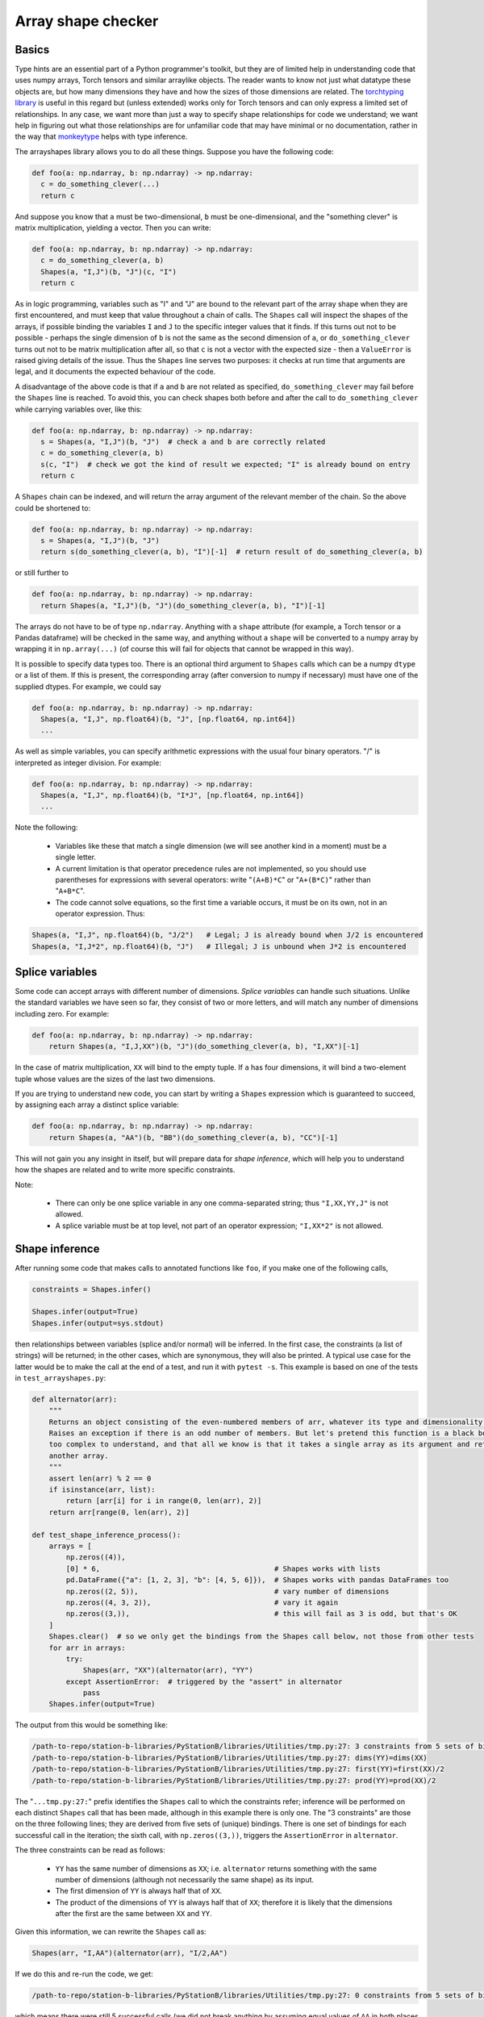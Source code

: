 .. _arrayshapes:

===================
Array shape checker
===================

Basics
======

Type hints are an essential part of a Python programmer's toolkit, but they are of limited help in understanding code that uses numpy arrays, Torch tensors and similar arraylike objects.
The reader wants to know not just what datatype these objects are, but how many dimensions they have and how the sizes of those dimensions are related. The 
`torchtyping library <https://reposhub.com/python/deep-learning/patrick-kidger-torchtyping.html>`_
is useful in this regard but (unless extended) works only for Torch tensors and can only express a limited set of relationships.
In any case, we want more than just a way to specify shape relationships for code we understand; we want help in figuring out what those relationships are
for unfamiliar code that may have minimal or no documentation, rather in the way that `monkeytype <https://github.com/instagram/MonkeyType>`_ helps with type inference.

The arrayshapes library allows you to do all these things. Suppose you have the following code:

.. code-block:: python

    def foo(a: np.ndarray, b: np.ndarray) -> np.ndarray:
      c = do_something_clever(...)
      return c

And suppose you know that ``a`` must be two-dimensional, ``b`` must be one-dimensional, and the "something clever" is matrix multiplication, yielding a vector. Then you can write:

.. code-block:: python

    def foo(a: np.ndarray, b: np.ndarray) -> np.ndarray:
      c = do_something_clever(a, b)
      Shapes(a, "I,J")(b, "J")(c, "I")
      return c

As in logic programming, variables such as "I" and "J" are bound to the relevant part of the array shape when they are first encountered, and must keep that value throughout
a chain of calls. The ``Shapes`` call will inspect the shapes of the arrays, if possible binding the variables ``I`` and ``J`` to the specific integer values that it finds. 
If this turns out not to be possible - perhaps the single dimension of ``b`` is not the same as the second dimension of ``a``, or ``do_something_clever`` turns out not to be
matrix multiplication after all, so that ``c`` is not a vector with the expected size - then a ``ValueError`` is raised giving details of the issue. Thus the ``Shapes`` line 
serves two purposes: it checks at run time that arguments are legal, and it documents the expected behaviour of the code.

A disadvantage of the above code is that if ``a`` and ``b`` are not related as specified, ``do_something_clever`` may fail before the ``Shapes`` line is reached.
To avoid this, you can check shapes both before and after the call to ``do_something_clever`` while carrying variables over, like this:

.. code-block:: python

    def foo(a: np.ndarray, b: np.ndarray) -> np.ndarray:
      s = Shapes(a, "I,J")(b, "J")  # check a and b are correctly related
      c = do_something_clever(a, b)
      s(c, "I")  # check we got the kind of result we expected; "I" is already bound on entry
      return c

A ``Shapes`` chain can be indexed, and will return the array argument of the relevant member of the chain. So the above could be shortened to:

.. code-block:: python

    def foo(a: np.ndarray, b: np.ndarray) -> np.ndarray:
      s = Shapes(a, "I,J")(b, "J")
      return s(do_something_clever(a, b), "I")[-1]  # return result of do_something_clever(a, b)

or still further to

.. code-block:: python

    def foo(a: np.ndarray, b: np.ndarray) -> np.ndarray:
      return Shapes(a, "I,J")(b, "J")(do_something_clever(a, b), "I")[-1]

The arrays do not have to be of type ``np.ndarray``. Anything with a ``shape`` attribute (for example, a Torch tensor or a Pandas dataframe) 
will be checked in the same way, and anything without a ``shape`` will be converted to a numpy array by wrapping it in ``np.array(...)``
(of course this will fail for objects that cannot be wrapped in this way).

It is possible to specify data types too. There is an optional third argument to ``Shapes`` calls which can be a numpy ``dtype`` or a list of them.
If this is present, the corresponding array (after conversion to numpy if necessary) must have one of the supplied dtypes. For example, we could say 

.. code-block:: python

    def foo(a: np.ndarray, b: np.ndarray) -> np.ndarray:
      Shapes(a, "I,J", np.float64)(b, "J", [np.float64, np.int64])
      ...

As well as simple variables, you can specify arithmetic expressions with the usual four binary operators. "/" is interpreted as integer division.
For example:

.. code-block:: python

    def foo(a: np.ndarray, b: np.ndarray) -> np.ndarray:
      Shapes(a, "I,J", np.float64)(b, "I*J", [np.float64, np.int64])
      ...


Note the following:

  * Variables like these that match a single dimension (we will see another kind in a moment) must be a single letter.
  * A current limitation is that operator precedence rules are not implemented, so you should use parentheses for expressions with several operators:
    write "``(A+B)*C``" or "``A+(B*C)``" rather than "``A+B*C``".
  * The code cannot solve equations, so the first time a variable occurs, it must be on its own, not in an operator expression. Thus:

.. code-block:: python

   Shapes(a, "I,J", np.float64)(b, "J/2")   # Legal; J is already bound when J/2 is encountered
   Shapes(a, "I,J*2", np.float64)(b, "J")   # Illegal; J is unbound when J*2 is encountered

Splice variables
================

Some code can accept arrays with different number of dimensions. `Splice variables` can handle such situations. Unlike the standard variables we have 
seen so far, they consist of two or more letters, and will match any number of dimensions including zero. For example:

.. code-block:: python

    def foo(a: np.ndarray, b: np.ndarray) -> np.ndarray:
        return Shapes(a, "I,J,XX")(b, "J")(do_something_clever(a, b), "I,XX")[-1]

In the case of matrix multiplication, ``XX`` will bind to the empty tuple. If ``a`` has four dimensions, it will bind a two-element tuple
whose values are the sizes of the last two dimensions.

If you are trying to understand new code, you can start by writing a ``Shapes`` expression which is guaranteed to succeed, by assigning each array a distinct 
splice variable:

.. code-block:: python

    def foo(a: np.ndarray, b: np.ndarray) -> np.ndarray:
        return Shapes(a, "AA")(b, "BB")(do_something_clever(a, b), "CC")[-1]

This will not gain you any insight in itself, but will prepare data for `shape inference`, which will help you to understand how the shapes
are related and to write more specific constraints.

Note:

  * There can only be one splice variable in any one comma-separated string; thus ``"I,XX,YY,J"`` is not allowed.
  * A splice variable must be at top level, not part of an operator expression; ``"I,XX*2"`` is not allowed.

Shape inference
===============

After running some code that makes calls to annotated functions like ``foo``, if you make one of the following calls,

.. code-block:: python

    constraints = Shapes.infer()

    Shapes.infer(output=True)
    Shapes.infer(output=sys.stdout)

then relationships between variables (splice and/or normal) will be inferred. In the first case, the constraints (a list of strings) will be 
returned; in the other cases, which are synonymous, they will also be printed. A typical use case for the latter would be to make the call
at the end of a test, and run it with ``pytest -s``. This example is based on one of the tests in ``test_arrayshapes.py``:

.. code-block:: python

    def alternator(arr):
        """
        Returns an object consisting of the even-numbered members of arr, whatever its type and dimensionality.
        Raises an exception if there is an odd number of members. But let's pretend this function is a black box or
        too complex to understand, and that all we know is that it takes a single array as its argument and returns
        another array.
        """
        assert len(arr) % 2 == 0
        if isinstance(arr, list):
            return [arr[i] for i in range(0, len(arr), 2)]
        return arr[range(0, len(arr), 2)]

    def test_shape_inference_process():
        arrays = [
            np.zeros((4)),
            [0] * 6,                                         # Shapes works with lists
            pd.DataFrame({"a": [1, 2, 3], "b": [4, 5, 6]}),  # Shapes works with pandas DataFrames too
            np.zeros((2, 5)),                                # vary number of dimensions
            np.zeros((4, 3, 2)),                             # vary it again
            np.zeros((3,)),                                  # this will fail as 3 is odd, but that's OK
        ]
        Shapes.clear()  # so we only get the bindings from the Shapes call below, not those from other tests
        for arr in arrays:
            try:
                Shapes(arr, "XX")(alternator(arr), "YY")
            except AssertionError:  # triggered by the "assert" in alternator
                pass
        Shapes.infer(output=True)

The output from this would be something like:

.. code-block:: text

    /path-to-repo/station-b-libraries/PyStationB/libraries/Utilities/tmp.py:27: 3 constraints from 5 sets of bindings
    /path-to-repo/station-b-libraries/PyStationB/libraries/Utilities/tmp.py:27: dims(YY)=dims(XX)
    /path-to-repo/station-b-libraries/PyStationB/libraries/Utilities/tmp.py:27: first(YY)=first(XX)/2
    /path-to-repo/station-b-libraries/PyStationB/libraries/Utilities/tmp.py:27: prod(YY)=prod(XX)/2

The "``...tmp.py:27:``" prefix identifies the ``Shapes`` call to which the constraints refer; inference 
will be performed on each distinct ``Shapes`` call that has been made, although in this example there 
is only one. The "3 constraints" are those on the three following lines; they are derived from five sets of
(unique) bindings. There is one set of bindings for each successful call in the iteration; the sixth call, with
``np.zeros((3,))``, triggers the ``AssertionError`` in ``alternator``.

The three constraints can be read as follows:

  * ``YY`` has the same number of dimensions as ``XX``; i.e. ``alternator`` returns something with the same number 
    of dimensions (although not necessarily the same shape) as its input.
  * The first dimension of ``YY`` is always half that of ``XX``.
  * The product of the dimensions of ``YY`` is always half that of ``XX``; therefore it is likely that the dimensions after
    the first are the same between ``XX`` and ``YY``.

Given this information, we can rewrite the ``Shapes`` call as:

.. code-block:: python

    Shapes(arr, "I,AA")(alternator(arr), "I/2,AA")

If we do this and re-run the code, we get:

.. code-block:: text

    /path-to-repo/station-b-libraries/PyStationB/libraries/Utilities/tmp.py:27: 0 constraints from 5 sets of bindings

which means there were still 5 successful calls (we did not break anything by assuming equal values of ``AA`` in
both places and a halving of the first dimension) and that no further constraints could be derived. In other words, 
we have converged on the best possible description, given the test that we ran.

Bear in mind some limitations of shape inference:

  * There are many constraints that will not be detected; for example, linear relationships between three or more variables.
  * The reported constraints will only be true of the arguments that have been passed to the ``Shapes`` call in question; they
    may not be true of all possible arguments. For example, ``Shapes(a, "X")`` will trigger a constraint ``X=12`` if it is only
    ever passed arrays ``a`` of shape ``(12,)`` in a particular use case, even if the code in question will handle arrays of any
    size. Thus, exercise judgment before accepting and applying a constraint.
